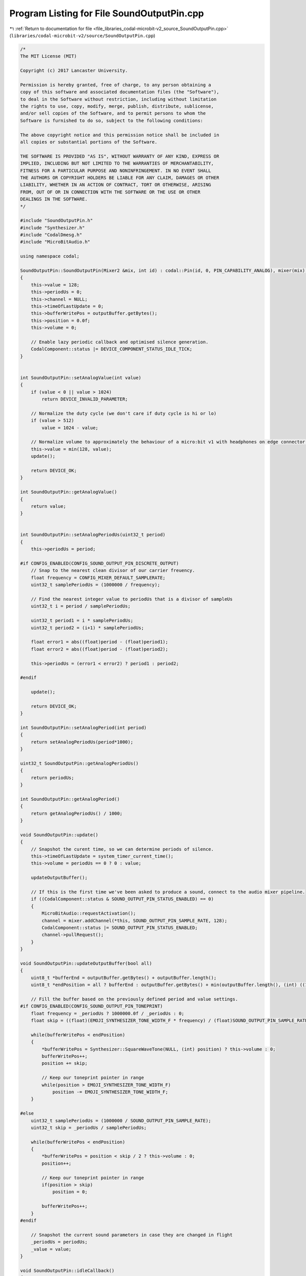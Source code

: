 
.. _program_listing_file_libraries_codal-microbit-v2_source_SoundOutputPin.cpp:

Program Listing for File SoundOutputPin.cpp
===========================================

|exhale_lsh| :ref:`Return to documentation for file <file_libraries_codal-microbit-v2_source_SoundOutputPin.cpp>` (``libraries/codal-microbit-v2/source/SoundOutputPin.cpp``)

.. |exhale_lsh| unicode:: U+021B0 .. UPWARDS ARROW WITH TIP LEFTWARDS

.. code-block:: cpp

   /*
   The MIT License (MIT)
   
   Copyright (c) 2017 Lancaster University.
   
   Permission is hereby granted, free of charge, to any person obtaining a
   copy of this software and associated documentation files (the "Software"),
   to deal in the Software without restriction, including without limitation
   the rights to use, copy, modify, merge, publish, distribute, sublicense,
   and/or sell copies of the Software, and to permit persons to whom the
   Software is furnished to do so, subject to the following conditions:
   
   The above copyright notice and this permission notice shall be included in
   all copies or substantial portions of the Software.
   
   THE SOFTWARE IS PROVIDED "AS IS", WITHOUT WARRANTY OF ANY KIND, EXPRESS OR
   IMPLIED, INCLUDING BUT NOT LIMITED TO THE WARRANTIES OF MERCHANTABILITY,
   FITNESS FOR A PARTICULAR PURPOSE AND NONINFRINGEMENT. IN NO EVENT SHALL
   THE AUTHORS OR COPYRIGHT HOLDERS BE LIABLE FOR ANY CLAIM, DAMAGES OR OTHER
   LIABILITY, WHETHER IN AN ACTION OF CONTRACT, TORT OR OTHERWISE, ARISING
   FROM, OUT OF OR IN CONNECTION WITH THE SOFTWARE OR THE USE OR OTHER
   DEALINGS IN THE SOFTWARE.
   */
   
   #include "SoundOutputPin.h"
   #include "Synthesizer.h"
   #include "CodalDmesg.h"
   #include "MicroBitAudio.h"
   
   using namespace codal;
   
   SoundOutputPin::SoundOutputPin(Mixer2 &mix, int id) : codal::Pin(id, 0, PIN_CAPABILITY_ANALOG), mixer(mix), outputBuffer(SOUND_OUTPUT_PIN_BUFFER_SIZE)
   {
       this->value = 128;
       this->periodUs = 0;
       this->channel = NULL;
       this->timeOfLastUpdate = 0;
       this->bufferWritePos = outputBuffer.getBytes();
       this->position = 0.0f;
       this->volume = 0;
   
       // Enable lazy periodic callback and optimised silence generation.
       CodalComponent::status |= DEVICE_COMPONENT_STATUS_IDLE_TICK;
   }
   
   
   int SoundOutputPin::setAnalogValue(int value)
   {
       if (value < 0 || value > 1024)
           return DEVICE_INVALID_PARAMETER;
   
       // Normalize the duty cycle (we don't care if duty cycle is hi or lo)
       if (value > 512)
           value = 1024 - value;
   
       // Normalize volume to approximately the behaviour of a micro:bit v1 with headphones on edge connector pin 0.
       this->value = min(128, value);
       update();
   
       return DEVICE_OK;
   }
   
   int SoundOutputPin::getAnalogValue()
   {
       return value;
   }
   
   
   int SoundOutputPin::setAnalogPeriodUs(uint32_t period)
   {
       this->periodUs = period;
   
   #if CONFIG_ENABLED(CONFIG_SOUND_OUTPUT_PIN_DISCRETE_OUTPUT)
       // Snap to the nearest clean divisor of our carrier freuency.
       float frequency = CONFIG_MIXER_DEFAULT_SAMPLERATE;
       uint32_t samplePeriodUs = (1000000 / frequency);
   
       // Find the nearest integer value to periodUs that is a divisor of sampleUs
       uint32_t i = period / samplePeriodUs;
   
       uint32_t period1 = i * samplePeriodUs;
       uint32_t period2 = (i+1) * samplePeriodUs;
   
       float error1 = abs((float)period - (float)period1);
       float error2 = abs((float)period - (float)period2);
   
       this->periodUs = (error1 < error2) ? period1 : period2;
   
   #endif
   
       update();
   
       return DEVICE_OK;
   }
   
   int SoundOutputPin::setAnalogPeriod(int period)
   {
       return setAnalogPeriodUs(period*1000);
   }
   
   uint32_t SoundOutputPin::getAnalogPeriodUs()
   {
       return periodUs;
   }
   
   int SoundOutputPin::getAnalogPeriod()
   {
       return getAnalogPeriodUs() / 1000;
   }
   
   void SoundOutputPin::update()
   {
       // Snapshot the curent time, so we can determine periods of silence.
       this->timeOfLastUpdate = system_timer_current_time();
       this->volume = periodUs == 0 ? 0 : value;
   
       updateOutputBuffer();
   
       // If this is the first time we've been asked to produce a sound, connect to the audio mixer pipeline.
       if ((CodalComponent::status & SOUND_OUTPUT_PIN_STATUS_ENABLED) == 0)
       {
           MicroBitAudio::requestActivation();
           channel = mixer.addChannel(*this, SOUND_OUTPUT_PIN_SAMPLE_RATE, 128);
           CodalComponent::status |= SOUND_OUTPUT_PIN_STATUS_ENABLED;
           channel->pullRequest();
       }
   }
   
   void SoundOutputPin::updateOutputBuffer(bool all)
   {
       uint8_t *bufferEnd = outputBuffer.getBytes() + outputBuffer.length();
       uint8_t *endPosition = all ? bufferEnd : outputBuffer.getBytes() + min(outputBuffer.length(), (int) ((1000.0f / SOUND_OUTPUT_PIN_SAMPLE_RATE) * (timeOfLastUpdate - timeOfLastPull)));
   
       // Fill the buffer based on the previously defined period and value settings.
   #if CONFIG_ENABLED(CONFIG_SOUND_OUTPUT_PIN_TONEPRINT)
       float frequency = _periodUs ? 1000000.0f / _periodUs : 0;
       float skip = ((float)(EMOJI_SYNTHESIZER_TONE_WIDTH_F * frequency) / (float)SOUND_OUTPUT_PIN_SAMPLE_RATE);
   
       while(bufferWritePos < endPosition)
       {
           *bufferWritePos = Synthesizer::SquareWaveTone(NULL, (int) position) ? this->volume : 0;
           bufferWritePos++;
           position += skip;
   
           // Keep our toneprint pointer in range
           while(position > EMOJI_SYNTHESIZER_TONE_WIDTH_F)
               position -= EMOJI_SYNTHESIZER_TONE_WIDTH_F;
       }
   
   #else
       uint32_t samplePeriodUs = (1000000 / SOUND_OUTPUT_PIN_SAMPLE_RATE);
       uint32_t skip = _periodUs / samplePeriodUs;
   
       while(bufferWritePos < endPosition)
       {
           *bufferWritePos = position < skip / 2 ? this->volume : 0;
           position++;
   
           // Keep our toneprint pointer in range
           if(position > skip)
               position = 0;
   
           bufferWritePos++;
       }
   #endif
   
       // Snapshot the current sound parameters in case they are changed in flight
       _periodUs = periodUs;
       _value = value;
   }
   
   void SoundOutputPin::idleCallback()
   {
       if ((CodalComponent::status & SOUND_OUTPUT_PIN_STATUS_ACTIVE) && (this->volume == 0) && (system_timer_current_time() - this->timeOfLastUpdate > CONFIG_SOUND_OUTPUT_PIN_SILENCE_GATE))
           CodalComponent::status &= ~SOUND_OUTPUT_PIN_STATUS_ACTIVE;
   
       // If our volume is non-zero and we're not active, then restart to synthesizer.
       if (!(CodalComponent::status & SOUND_OUTPUT_PIN_STATUS_ACTIVE) && this->volume > 0)
           CodalComponent::status |= SOUND_OUTPUT_PIN_STATUS_ACTIVE;
   }
   
   ManagedBuffer SoundOutputPin::pull()
   {
       ManagedBuffer result;
   
       if (CodalComponent::status & SOUND_OUTPUT_PIN_STATUS_ACTIVE)
       {
           result = outputBuffer;
   
           updateOutputBuffer(true);
           outputBuffer = ManagedBuffer(SOUND_OUTPUT_PIN_BUFFER_SIZE);
       }
   
       this->bufferWritePos = outputBuffer.getBytes();
       this->timeOfLastPull = system_timer_current_time();
       channel->pullRequest();
   
       return result;
   }
   
   int SoundOutputPin::getFormat()
   {
       return DATASTREAM_FORMAT_8BIT_UNSIGNED;
   }
   
   bool SoundOutputPin::isConnected()
   {
       return this->channel != NULL;
   }
